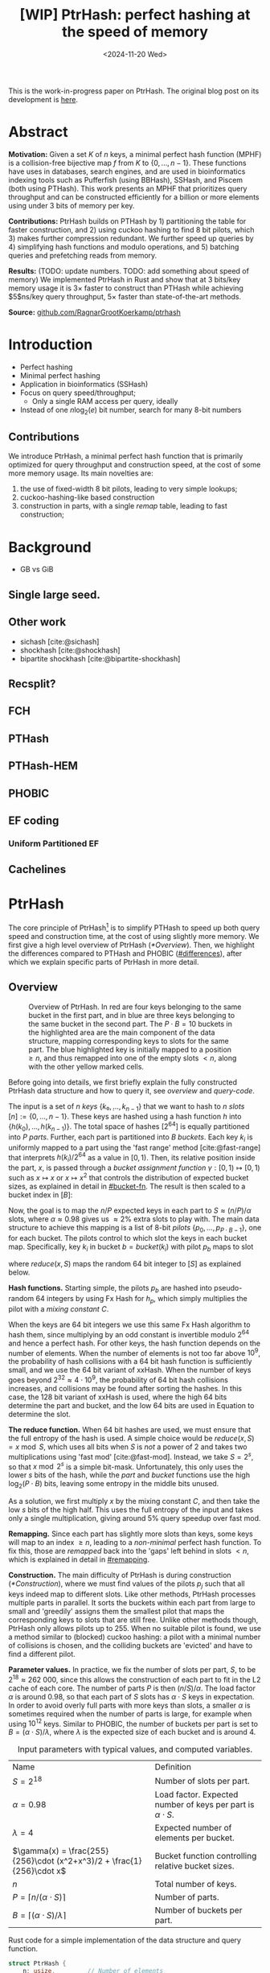 #+title: [WIP] PtrHash: perfect hashing at the speed of memory
#+filetags: @paper mphf wip
#+OPTIONS: ^:{} num:t
#+hugo_front_matter_key_replace: author>authors
#+toc: headlines 3
#+date: <2024-11-20 Wed>

This is the work-in-progress paper on PtrHash. The original blog post on its
development is [[../ptrhash][here]].

* Abstract
:PROPERTIES:
:UNNUMBERED:
:END:
*Motivation:*
Given a set $K$ of $n$ keys, a minimal perfect hash function (MPHF) is a
collision-free bijective map $f$ from $K$ to $\{0, \dots,
n-1\}$. These functions have uses in databases, search engines, and are used in
bioinformatics indexing tools such as Pufferfish (using BBHash), SSHash, and
Piscem (both using PTHash). This work presents an MPHF that prioritizes query
throughput and can be constructed efficiently for a billion or more elements
using under $3$ bits of memory per key.

*Contributions:*
PtrHash builds on
PTHash by 1) partitioning the table for faster construction, and 2) using cuckoo
hashing to find $8$ bit pilots, which 3) makes further compression redundant. We further
speed up queries by 4) simplifying hash functions and modulo operations, and 5)
batching queries and prefetching reads from memory.

*Results:*
(TODO: update numbers. TODO: add something about speed of memory) We implemented PtrHash in Rust and
show that at $3$ bits/key memory usage it is $3\times$ faster to construct
than PTHash while achieving $5$ns/key query throughput, $5\times$ faster than
state-of-the-art methods.

*Source:* [[https://github.com/RagnarGrootKoerkamp/ptrhash][github.com/RagnarGrootKoerkamp/ptrhash]]

* Introduction
- Perfect hashing
- Minimal perfect hashing
- Application in bioinformatics (SSHash)
- Focus on query speed/throughput;
  - Only a single RAM access per query, ideally
- Instead of one $n \log_2(e)$  bit number, search for many 8-bit numbers
** Contributions
We introduce PtrHash, a minimal perfect hash function that is primarily optimized for
query throughput and construction speed, at the cost of some more memory usage.
Its main novelties are:
1. the use of fixed-width $8$ bit pilots, leading to very simple lookups;
2. cuckoo-hashing-like based construction
3. construction in parts, with a single /remap/ table, leading to fast construction;
* Background
- GB vs GiB
** Single large seed.
** Other work
- sichash [cite:@sichash]
- shockhash [cite:@shockhash]
- bipartite shockhash [cite:@bipartite-shockhash]
** Recsplit?
** FCH
** PTHash
** PTHash-HEM
** PHOBIC
** EF coding
*** Uniform Partitioned EF
** Cachelines



* PtrHash

The core principle of PtrHash[fn::The
PT in PTHash stand for /Pilot Table/. The
author of the present paper mistakenly understood it to stand for Pibiri and
Trani, the authors of the PTHash paper. Due to the current author's
unconventional last name, and PTGK not sounding great, the first initial (R) was
appended instead. As things go, nothing is as permanent as a temporary name.
Furthermore, we follow the Google style guide and avoid a long run of uppercase
letters, and write PtrHash instead of PTRHash.]
is to simplify PTHash to speed up both query speed
and construction time, at the cost of using slightly more memory.
We first give a high level overview of PtrHash ([[*Overview]]). Then, we highlight the
differences compared to PTHash and PHOBIC ([[#differences]]), after which we explain
specific parts of PtrHash in more detail.

** Overview

#+name: overview
#+caption: Overview of PtrHash. In red are four keys belonging to the same bucket in the first part, and in blue are three keys belonging to the same bucket in the second part. The $P\cdot B=10$ buckets in the highlighted area are the main component of the data structure, mapping corresponding keys to slots for the same part. The blue highlighted key is initially mapped to a position $\geq n$, and thus remapped into one of the empty slots $<n$, along with the other yellow marked cells.
#+attr_html: :class inset large
[[file:./overview.drawio.svg]]

Before going into details, we first briefly explain the fully constructed
PtrHash data structure and how to query it, see [[overview]] and [[query-code]].

The input is a set of $n$ /keys/ $\{k₀, ̣\dots, k_{n-1}\}$ that we want to hash to
$n$ /slots/ $[n]:=\{0, \dots, n-1\}$.
These keys are hashed using a hash function $h$ into
$\{h(k_0), \dots, h(k_{n-1})\}$. The total space of hashes $[2^{64}]$
is equally partitioned into $P$ /parts/.
Further, each part is partitioned into $B$ /buckets/.
Each key $k_i$ is uniformly mapped to a part using the 'fast range'
method [cite:@fast-range] that interprets $h(k_i)/2^{64}$ as a value in $[0, 1)$.
Then, its relative position inside the part, $x$, is passed through a /bucket
assignment function/ $\gamma: [0,1)\mapsto[0,1)$ such as $x\mapsto x$ or $x\mapsto x^2$
that controls the distribution of expected bucket
sizes, as explained in detail in [[#bucket-fn]].
The result is then scaled to a bucket index in $[B]$:
\begin{align}
  part(k_i) &:= \left\lfloor P\cdot h(k_i) / 2^{64}\right\rfloor,\\
  x &:= \big((P\cdot h(k_i)) \bmod 2^{64}\big)/2^{64},\\
  bucket(k_i) &:= \left\lfloor B\cdot \gamma(x)\right\rfloor.
\end{align}

Now, the goal is to map the $n/P$ expected keys in each part to $S\approx
(n/P)/\alpha$ slots, where $\alpha\approx 0.98$ gives us $\approx 2\%$ extra slots to
play with.
The main data structure to achieve this mapping is a list of $8$-bit /pilots/ $\{p_0, \dots,
p_{P\cdot B-1}\}$, one for each bucket. The pilots control to which slot the keys in
each bucket map. Specifically, key $k_i$ in bucket $b=bucket(k_i)$ with pilot $p_b$
maps to slot
\begin{equation}
  slot(k_i) := part(k_i) \cdot S + reduce(h(k_i) \oplus h_p(p_b), S),\label{eq:slot}
\end{equation}
where $reduce(x, S)$ maps the random $64$ bit integer to $[S]$ as explained below.

*Hash functions.*
Starting simple, the pilots $p_b$ are hashed into pseudo-random $64$ integers by
using Fx Hash for $h_p$,
which simply multiplies the pilot with a /mixing constant/ $C$.

When the keys are $64$ bit integers we use this same Fx Hash algorithm to hash
them, since multiplying by an odd constant is invertible modulo $2^{64}$ and
hence a perfect hash.
For other keys, the hash function depends on the number of elements. When the
number of elements is not too far above $10^9$, the probability of hash
collisions with a $64$ bit hash function is sufficiently small, and we use
the $64$ bit variant of xxHash.
When the number of keys goes beyond $2^{32} \approx 4\cdot 10^9$, the
probability of $64$ bit hash collisions increases, and collisions may be found
after sorting the hashes. In this case, the $128$ bit variant of xxHash
is used, where the high $64$ bits determine the part and bucket, and the low
$64$ bits are used in Equation \ref{eq:slot} to determine the slot.

*The reduce function.* When $64$ bit hashes are used, we must ensure that the full entropy of
the hash is used. A simple choice would be $reduce(x,S) = x\bmod S$, which uses
all bits when $S$ is /not/ a power of $2$ and takes two multiplications using
'fast mod' [cite:@fast-mod]. Instead, we take $S=2^s$, so that $x\bmod 2^s$ is a simple bit-mask. Unfortunately, this only uses
the lower $s$ bits of the hash, while the $part$ and $bucket$ functions use the
high $\log_2(P\cdot B)$ bits, leaving some entropy in the middle bits unused.

As a solution, we first multiply $x$ by the mixing constant $C$, and then take the low
$s$ bits of the high half. This uses the full entropy of the input and
takes only a single multiplication, giving around $5\%$ query speedup over fast mod.
\begin{equation}
  reduce(x, 2^s) := \left\lfloor C\cdot x/2^{64}\right\rfloor \bmod 2^s
\end{equation}

*Remapping.* Since each part has slightly more slots than keys, some keys will map to an
index $\geq n$, leading to a /non-minimal/ perfect hash function. To fix this,
those are /remapped/ back into the 'gaps' left behind in slots $<n$, which is
explained in detail in [[#remapping]].

*Construction.* The main difficulty of PtrHash is during construction ([[*Construction]]), where we must find values of the
pilots $p_j$ such that all keys indeed map to different slots.
Like other methods, PtrHash processes multiple parts in parallel.
It sorts the buckets within each part from large to
small and 'greedily' assigns them the smallest pilot that maps the corresponding
keys to slots that are still free.
Unlike other methods though, PtrHash only allows pilots up to $255$. When no
suitable pilot is found, we use a method similar to (blocked) cuckoo hashing: a pilot with
a minimal number of collisions is chosen, and the colliding buckets are
'evicted' and have to find a different pilot.

*Parameter values.*
In practice, we fix the number of slots per part, $S$, to be
$2^{18}\approx 262\ 000$, since this allows the construction of each
part to fit in the L2 cache of each core. The number of parts $P$
is then $(n/S)/\alpha$.
The load factor $\alpha$ is around $0.98$, so that each part of $S$ slots has
$\alpha \cdot S$ keys in expectation. In order to avoid overly full parts with
more keys than slots, a smaller $\alpha$ is sometimes required when the number
of parts is large, for example when using $10^{12}$ keys.
Similar to PHOBIC, the number of buckets per part is set to $B = (\alpha\cdot
S)/\lambda$, where $\lambda$ is the expected size of each bucket and is around $4$.

#+name: parameters
#+caption: Input parameters with typical values, and computed variables.
| Name                                                                  | Definition                                                        |
| $S = 2^{18}$                                                          | Number of slots per part.                                         |
| $\alpha = 0.98$                                                       | Load factor. Expected number of keys per part is $\alpha\cdot S$. |
| $\lambda=4$                                                           | Expected number of elements per bucket.                           |
| $\gamma(x) = \frac{255}{256}\cdot (x^2+x^3)/2 + \frac{1}{256}\cdot x$ | Bucket function controlling relative bucket sizes.                |
| $n$                                                                   | Total number of keys.                                             |
| $P = \lceil n/(\alpha \cdot S)\rceil$                                 | Number of parts.                                                  |
| $B = \lceil(\alpha \cdot S)/\lambda\rceil$                            | Number of buckets per part.                                       |

#+name: query-code
#+caption: Rust code for a simple implementation of the data structure and query function.
#+begin_src rust
struct PtrHash {
    n: usize,         // Number of elements
    P: usize,         // Number of parts
    B: usize,         // Buckets per parts
    S: usize,         // Slots per parts
    lgS: usize        // S = 2^lgS
    pilots: Vec<u8>,  // P*B pilots
    free: Vec<usize>, // P*S-n remap indices
}

/// Multiply a and b as if they are fractions of 2^64.
/// Compiles to taking the high 64 bits of the 64x64->128 multiplication.
fn mul(a: usize, b: usize) -> usize {
    ((a as u128 * b as u128) >> 64) as usize
}

impl PtrHash {
    fn query(&self, key: Key) -> usize {
        let h = self.hash(key);
        let part = mul(self.P, h);
        let bucket = mul(self.B, self.gamma(self.P * h));
        let pilot = self.pilots[bucket];
        let slot_in_part = mul(self.C, h ^ self.hash_pilot(pilot)) & (self.S - 1);
        let slot = (part << self.lgS) + slot_in_part;
        if slot < self.n {
            return slot
        } else {
            return self.free[slot - self.n]
        }
    }
}
#+end_src


** Comparison to PTHash and PHOBIC
:PROPERTIES:
:CUSTOM_ID: differences
:END:
Compared to PTHash [cite:@pthash], PtrHash has a few differences:
- *Single bucket size.* Following FCH [cite:@fch], PTHash [cite:@pthash] uses /small/ and /large/ buckets
  to speed up the construction and decrease memory usage. Similarly, PHOBIC uses
  a function to create a near-optimal distribution of bucket sizes that saves
  up to $0.14$ bits/kmer over the small/large buckets [cite:@phobic].
  For PtrHash we prefer simplicity and all buckets have the same expected size.
- *Pilot encoding.* PTHash offers a few encoding schemes for the pilots: compact
  encoding (storing each pilot with exactly as many bits as are needed for the
  largest pilot), dictionary encoding (storing a list of all pilot values,
  and replacing each pilot with an index in the list), and Elias-Fano encoding.
  Additionally the small and large buckets can use different encoding schemes.
  PHOBIC offers an additional space saving of $0.06$ bits/key by interleaving the pilots of each part.

  For PtrHash, all pilots are exactly $8$ bits, and we simply store them as a
  vector of bytes, removing the need for additional logic and memory accesses during their lookup.
- *Parts.* PTHash-HEM [cite:@pthash-2] and PHOBIC split the keys into parts, and
  then work on each part independently. For a part containing $P'$ keys, they
  use $P'/\alpha$ slots (with $\alpha=1$ for PHOBIC). This means that for each
  query, a lookup is required to determine the slot where the current part starts.

  PtrHash, on the other hand, assigns the same number of slots to each part, so
  that no additional lookups are needed.
- *Part size.* PTHash only uses a single part for all keys. PHOBIC, instead, uses
  relatively small parts of expected size $2500$. PtrHash chooses the part size such that
  construction of each part roughly fits in the L2 cache of each CPU core,
   which is around $250\ 000$ in practice.
- *Remapping.* PTHash-HEM supports construction by parts and
  ensures that each part of $P$ elements maps to $P$ consecutive slots, by
  remapping /per part/. PHOBIC does not use remapping since it does not use an $\alpha<1$.
  PtrHash, instead, does a global remap over /all/ parts.

  Additionally, PtrHash introduces a new encoding for the remapped values, see [[#remapping]].

- *Streaming queries.* Lastly, PtrHash supports /streaming/ queries, allowing it
  to prefetch pilots from memory and better use the available memory bandwidth.

** Construction
Both PTHash-HEM and PHOBIC first partition the keys into parts, and then build
an MPHF part-by-part, optionally in parallel on multiple threads.
Within each part, the keys are randomly partitioned into
/buckets/ of expected size $\lambda$ ([[overview]]).
Then, the buckets are sorted from large to small, and one-by-one /greedily/ assigned a
/pilot/, such that the keys in the bucket map to /slots/ not yet covered by earlier buckets.

[Drop/dedup with overview/move to background?] As observed for PTHash, searching for pilots becomes harder as the load factor
(fraction of already filled slots) increases. Hence, PTHash uses $n/\alpha > n$
slots to reduce the construction time and decrease the pilots, making their
encoding more efficient.
PHOBIC, on the other hand, uses relatively small parts of size $2500$, so that
the search for the last empty slot usually shouldn't take much more than $2500$ attempts.
Nevertheless, a drawback of the greedy approach is that pilots have an uneven
distribution, causing sub-optimal fixed-width compression.

*Hash-evict[fn::We would have preferred to call this method hash-displace, as
/displace/ is the term used instead of /evict/ in e.g. the cuckoo  filter by [cite/t:@cuckoo-filter].
Unfortunately, /hash and displace/ is also the name of another MPHF introduced
by [cite/t:@hash-displace], that was then extended into /compressed
hand-and-displace/ (CHD) by [cite/t:@hash-displace-compress]. There, the
to-be-inserted key (rather than the existing key) is /displaced/ by applying a linear shift
to its initial position.].* In PtrHash, we instead always use /fixed width/ single byte pilots. To achieve
this, we use a technique resembling cuckoo hashing [cite:@cuckoo-hashing].
As before, buckets are greedily /inserted/ from large to small. For some buckets,
there may be no pilot in $[256]$ such that all its keys map to empty slots. When
this happens, a pilot is found with the lowest weighted number of /collisions/.
The weight of a collision with a bucket of size $s$ is $s^2$, to prevent
collisions with large buckets, as those are harder to place.
The colliding buckets are then /evicted/ by emptying the slots they map to and
pushing them back onto the priority queue of remaining buckets.
Then, the new bucket is inserted.

#+name: construction-code
#+caption: Conceptual Rust code for determining the pilot values for each part. In practice, a number of optimizations are made.
#+begin_src rust
/// Given the buckets of hashed keys for a part, search for pilot values.
fn pilots_for_part(&self, buckets: Vec<&[Hash]>) -> Vec<u8> {
    let mut pilots = vec![0; self.B];                    // One pilot per bucket.
    let mut slots = vec![None; self.S];       // Bucket idx mapping to each slot.

    // A priority queue (max-heap) of buckets.
    let mut queue = BinaryHeap::from_iter(
        (0..buckets.len()).iter().map(|i| (buckets[i].len(), i))
    );

    while let Some((_, i)) = queue.pop() {       // Insert next-largest bucket i.
        pilots[i] = self.find_pilot(buckets[i], &mut slots);
        for &h in buckets[i] {
            let slot = self.slot_for_hashed_key(h, pilots[i]);
            if let Some(j) = slots[slot] {           // Evict colliding bucket j.
                for &h_j in buckets[j] {
                    let slot_j = self.slot_for_hashed_key(h_j, pilots[j]);
                    slots[slot_j] = None;
                }
                todo.push((buckets[j].len(), j));
            }
            slots[slot] = Some(i);
        }
    }

    pilots
}
#+end_src

*Optimizations.* In order to speed up the code to search for pilots, a number of
optimizations are made to the conceptual idea of [[construction-code]].
1. *=taken= bit mask.* Instead of determining whether a slot is free by
   checking the =slots= array for the optional index of the bucket mapping
   there, we keep a separate bit mask =taken= that takes only $1$ bit instead
   of $32$ bits per element. This allows for better caching and hence faster access.
2. *Collision-free hot path.* When searching for pilots, we first test if there
   is a pilot without any collisions. This is usually the case, and is faster
   since it only needs access to =taken=, not =slots=. Additionally, where there
   /is/ a collision, we know a pilot is optimal when it collides with exactly
   one bucket of minimal size.
3. *Avoiding loops.* To avoid repeated patterns of the same buckets evicting
   each other, the search for a pilot starts at a random number in $[256]$,
   rather than at $0$.
4. *Avoiding loops more.* Each time a bucket is placed that evicted some other
   bucket(s), it is added to a list of the $16$ most recently placed buckets.
   Buckets in this list are never evicted. This avoids short cycles, where for
   example two buckets keep evicting each other for the same slot.

*Analysis.* Unfortunately, we do not currently have a formal analysis showing
that the hash-evict method works with high probability given that certain
criteria are met. In [[*Results]], we will show some practical results.

** Remapping using CacheLineEF
:PROPERTIES:
:CUSTOM_ID: remapping
:END:
Both PTHash and PtrHash use a parameter $0<\alpha\leq 1$ to use a total of
$n'=n/\alpha$ slots, introducing
$n'-n$ additional free slots.
As a result of the additional slots, some, say $R$, of the keys will map to positions $n\leq
p_0<\dots< p_{R-1}< n'$, causing the perfect hash function to not be /minimal/.

*Remapping.* Since there are a total of $n$ keys, this means there are exactly $R$ empty
slots ('gaps') left behind in $[n]$, say at positions $L_0$ to $L_{R-1}$.
We /remap/ the keys that map to positions $\geq n$ to the empty slots at
positions $< n$ to obtain a /minimal/ perfect hash function.

A simple way to store the remap is as a plain array $free$, such that
$free[p_i-n] = L_i$.
PTHash encodes this array using Elias-Fano coding [cite:@elias;@fano], after setting undefined
positions of $free$ equal to their predecessor.
The benefit of the plain $free$ array is fast and cache-local lookups, whereas
Elias-Fano coding provides a more compact encoding that requires multiple
lookups to memory.

*CacheLineEF.* We propose using Elias-Fano coding on a per-cache line basis, so that each
lookup only requires a single read from memory.
First, the list of non-decreasing $free$ positions is split into chunks of
$C=44$ values $\{v_0, \dots, v_{43}\}$, with the last chunk possibly containing fewer values.
Then, each chunk is encoded into $64$ bytes that can be stored as single cache
line, as shown in [[cacheline-ef]].

We first split all indices into their $8$ /low/ bits ($v_i \bmod 2^8$) and $32$
/high/ bits ($\lfloor v_i/2^8\rfloor$). Further, the high part is split into an
/offset/ (the high part of $v_0$) and the /relative/ high part:
$$
v_i = (v_i\bmod 2^8) + 2^8\cdot\lfloor v_0/256\rfloor + 2^8\cdot \left(\lfloor v_i/256\rfloor - \lfloor v_0/256\rfloor\right).
$$
This is stored as follows.
- First, the $8$ low bits of each $v_i$ are directly written to the $44$ trailing bytes.
- Next, the $32$ bit offset $\lfloor v_0/256\rfloor$ is stored.
- Lastly, the relative high parts are encoded into $128$ bits. For each $i\in[44]$, bit $i + \lfloor
  v_i/256\rfloor - \lfloor v_0/256\rfloor$ is set to =1=.
  Since the $v_i$ are increasing, each $i$ sets a distinct bit, for a total of $44$ set bits.

#+name: cacheline-ef
#+caption: Overview of the CacheLineEF datastructure.
#+attr_html: :class inset large
[[file:./cacheline-ef.drawio.svg]]

*Lookup.* The value at position $i$ is found by summing (1) the $8$ low bits,
(2) the offset multiplied by $256$, and (3) the relative high part.
This last part can be found as $256\cdot(select(i)-i)$, where $select(i)$ gives
the position of the $i$'th =1= bit. In practice, this can be implemented
efficiently using the =PDEP= instruction provided by the BMI2 bit manipulation
instruction set [cite:@fast-select]:
this operation can /deposit/ the mask =1<<i= onto our bit pattern, so that the
=1= ends up at the position of the $i$'th one of our pattern. Then, it suffices
to count the number of trailing zeros, which is provided by the =TZCNT=
instruction in BMI1.

*Limitations.* CacheLineEF uses $64/44\cdot 8 = 11.6$ bits per value, which is
more than the usual Elias-Fano, which for example takes $8+2=10$ bits per value for data
with an average stride of $256$.
Furthermore, values are limited to $40$ bits, covering $10^{12}$ items.
The range could be increased to $48$ bit numbers by storing $5$ bytes of the
offset, but this has not been necessary so far.
Lastly, each CacheLineEF can only span a range of around $(128-44)\cdot 256 =
21\ 504$, or an average stride of $500$.
For PtrHash, we use $\alpha\leq 0.99$, and hence the average distance between
empty slots is at most $100$, so that in practice the average distance never
exceeds $500$.

*Comparison.*
Compared to Elias-Fano coding, CacheLineEF stores the low order bits as exactly
a single byte, removing the need for unaligned reads. Further, the select
data structure on the high-order bits is replaced by a few local bit-wise operations.
CacheLineEF is also somewhat similar to the /(Uniform) Partitioned Elias-Fano Index/
of [cite/t:@partitioned-elias-fano], in that both split the data.
The uniform partitioned index also uses fixed part sizes, but encodes them with
variable widths, and adds a second level of EF
to encode the part offsets. Instead, CacheLineEF prefers simplicity and uses
fixed part sizes with a constant width encoding and simply stores the offsets directly.


#+name: cacheline-ef-code
#+caption: Code for constructing and querying CacheLineEF.
#+attr_html: :class inset large
#+begin_src rust
const L: usize = 44; // The number of elements per cache line.

#[repr(C)]
#[repr(align(64))]   // Align the 64byte object to cache lines.
pub struct CacheLineEF {
    high: [u64; 2],  // Encoding of the high bits.
    offset: u32,     // Offset of the first element.
    low: [u8; L],    // Low 8 bits of each element.
}

impl CacheLineEF {
    fn new(vals: &[u64; L]) -> Self {
        let offset = vals[0] >> 8;
        let mut low = [0u8; L];
        for (i, &v) in vals.iter().enumerate() {
            low[i] = (v & 0xff) as u8;
        }
        let mut high = [0u64; 2];
        for (i, &v) in vals.iter().enumerate() {
            let idx = i + ((v >> 8) - offset) as usize;
            high[idx / 64] |= 1 << (idx % 64);
        }
        Self {
            offset: offset as u32,
            high,
            low,
        }
    }

    fn get(&self, idx: usize) -> u64 {
        let p = self.high[0].count_ones() as usize;
        // Select the position of the 1 using the BMI2 PDEP instruction.
        let one_pos = if idx < p {
            self.high[0].select_in_word(idx)
        } else {
            64 + self.high[1].select_in_word(idx - p)
        };

        self.low[idx] as u64
            + 256 * self.reduced_offset as u64
            + 256 * (one_pos - idx) as u64
    }
}
#+end_src

** Bucket assignment functions
:PROPERTIES:
:CUSTOM_ID: bucket-fn
:END:

#+name: bucket-fn
#+caption: The left shows various bucket assignment functions $\gamma$, such as the piecewise linear function used by FCH and PTHash, and the optimal function introduced by PHOBIC. Flatter slopes at $x=0$ create larger buckets, while steeper slopes at $x=1$ create more small buckets, as shown on the right, as the distribution of expected bucket sizes given by $(\gamma^{-1})'$ when the expected bucket size is $\lambda=4$.
| [[file:plots/bucket-fn.svg]] | [[file:plots/bucket-size.svg]] |

During construction, slots slowly fill up as more buckets are
placed. Because of this, the first buckets are much easier to place than the
later ones, when only few empty slots are left.
To compensate for this, we can introduce an uneven distribution of bucket
sizes, so that the first buckets are much larger and the last buckets
are smaller.
FCH [cite:@fch] accomplishes this by a /skew/ mapping that assigns $60\%$ of the
elements to $30\%$ of the
buckets, so that those $30\%$ are /large/ buckets while the remaining $70\%$
is /small/ ([[bucket-fn]]). This is also the scheme used by PTHash.

*The perfect bucket function.*
PHOBIC [cite:@phobic] provides a more thorough analysis and uses the optimal[fn::Under the
assumption that bucket sizes are continuous, and that the target load factor is
$1$.] function
$\gamma(x) = x + (1-x)\ln (1-x)$. This function has derivative $0$ at $x=0$,
which in practice causes the largest buckets to have size much larger than $\sqrt S$.
Such buckets are hard to place, because by the birthday paradox they are likely
to have multiple elements hashing to the same slot. To fix this, they ensure the
slope of $\gamma$ is at least $\varepsilon=1/(5 \sqrt S)$ by using
$\gamma(x) = x + (1-\varepsilon)(1-x)\ln(1-x)$ instead.
Since this function is slow to compute in practice, PHOBIC uses a
$2048$-piecewise linear approximation using a lookup table and linear interpolation.

*Approximations.*
For PtrHash, we would like to only use simple computations and avoid lookups as
much as possible, to avoid the CPU becoming a bottleneck in query throughput.
To this end, we replace the $\ln (1-x)$ by its
first order Taylor approximation at $x=0$, $\ln(1-x) \approx -x$, giving
the quadratic $\gamma(x) = x^2$. Using the second order approximation $\ln(1-x) \approx
-x-x^2/2$ results in the cubic $\gamma(x) = (x^2+x^3)/2$. This version again
suffers from too large buckets, so in practice we use $\gamma(x) =
\frac{255}{256}\cdot (x^2+x^3)/2 + \frac{1}{256}\cdot x$.

These values can all be computed efficiently by using that the input and output
of $\gamma$ are $64$ bit unsigned integers representing a fraction of $2^{64}$,
so that e.g. $x^2$ can be computed as the upper $64$ bits of the widening $64\times64\to 128$ bit
product $x\cdot x$.


** Parallel queries
*Throughput.*
In practice in bioinformatics applications (such as SSHash), we expect many
independent queries to the MPHF. This means that queries can be answered in
parallel, instead of one by one. Thus, we should optimize for query /throughput/
(queries per second, but usually reported as /inverse throughput/ in amortized
seconds per query) rather than individual query latency (seconds per query).

*Out-of-order execution.*
A typical MPHF on $10^9$ keys requires memory at least $2bits/key \cdot 10^9
keys = 250MB$, which is much larger than the L3 cache of size around
$16MB$. Thus, most queries require reading from main memory (RAM), which usually
has a latency around $80ns$.
Nevertheless, existing MPHFs such as FCH [cite:@fch] achieve an inverse throughput as
low as $35ns/query$ on such a dataset [cite:@pthash].
This is achieved by /pipelining/ and the /reorder buffer/.
For example, Intel Skylake CPUs can execute over $200$ instructions ahead while waiting for memory
to become available [cite:@measuring-rob;@measuring-rob-skylake]. This allows the CPU to already start processing 'future'
queries and fetch the required cache lines from RAM while waiting for the
current query. Thus, when each iteration requires less than $100$ instructions
and there are no branch-misses, this effectively makes up to two reads in
parallel. A large part of ensuring faster queries is then to reduce the length of
each iteration to out-of-order execution to fetch memory more iterations ahead.

*Prefetching.*
Instead of relying on the CPU hardware to parallellize requests to memory, we can also
explicitly /prefetch/[fn::There are typically multiple types of prefetching
instructions that prefetch into a different level of the cache hierarchy. We
prefetch into all levels of cache using =prefetcht0=.] cache lines from software.
Each prefetch requires a /line fill buffer/ to store the result before it is
copied into the L1 cache. Skylake has $12$ line fill buffers
[cite:@line-fill-buffer-skylake], and hence can support up to $12$ parallel
reads from memory.
This gives a maximal theoretical throughput around $80ns/query/12 = 6.67
ns/query$ as long as each query only requires a single read from main memory.

We consider two models to implement prefetching: batching and streaming.

#+name: streaming
#+caption: Simplified schematic of in-progress reads from main memory (RAM) when using two different prefetching approaches processing (up to) $8$ reads in parallel. Each horizontal line indicates the duration a read is in progress, from the moment it is prefetched (left vertical bar) to the moment it is available in L1 cache and its corresponding line fill buffer is free again (right vertical bar). Streaming (right) provides better parallellism than batching (left).
#+attr_html: :class inset
[[file:./streaming.drawio.svg]]

*Batching.*
In this approach, the queries are split into chunks of size
$B$, and chunks are then processed one by one ([[streaming]], left). In each chunk, each key is hashed, its
bucket it determined, and the cache line containing the corresponding pilot is prefetched.
Then, the buffered hashes are iterated again, and the corresponding slots are
computed.

*Streaming.*
A drawback of batching is that at the start and end of each batch, the maximal
number of parallel prefetches is not fully saturated. The streaming approach
fixes this by prefetching the cache line for the pilot $B$ iterations
ahead of the current one, and is able to sustain the maximum possible number of
parallel prefetches throughout, apart from at the very start and end ([[streaming]], right).


** Sharding

When the number of keys is large, say $>10^{10}$, their $64$ bit hashes may not all fit
in memory at the same time, even though the final PtrHash datastructure (the
list of pilots) would fit. Thus, we can not simply sort all hashes in
memory to partition them. Instead, we split the set of all $n$ hashes into, say
$s=\lceil n/2^{32}\rceil$ /shards/,
where the $i$'th shard corresponds to hash values in $s_i:=[2^{64}\cdot i/s,
2^{64}\cdot (i+1)/s)$.
Then, the hashes in each shard are sorted and split into parts, after which the
parts are constructed as usual.
This way, the shards only play a role during construction, and the final
constructed data structure is independent of which sharding strategy is used.

*In-memory sharding.*
The first approach to sharding is to iterate over the set of keys $s$ times.
In the $i$'th iteration, all keys are hashed, and only those hashes in the
corresponding interval $s_i$ are stored and processed.
This way, no disk space is needed for construction.

*On-disk sharding.*
A drawback of the first approach is that keys are potentially hashed many times.
This can be avoided by writing hashes to disk. Specifically, we can create one
file per shard and append hashes to their corresponding file.
These files are then read and processed one by one.

*On-disk PtrHash.*
When the number of keys is so large that the pilots do not fit in memory, they
can also be stored to disk and read on-demand while querying. This is supported using $\varepsilon$-serde [cite:@epserde].


* Results
In this section we investigate PtrHash construction and query throughput for
different parameters, and compare PtrHash to competitors.
All experiments are run on an Intel Core i7-10750H CPU with 6 cores and
hyper-threading disabled.
The frequency is pinned to 2.6GHz.
Cache sizes are 32KiB L1 and 256KiB L2 per core, and 12MiB shared L3 cache. Main
memory is 64GiB DDR4 at 3200MHz, split over two 32GiB banks.

All experiments use either 20 million keys, for which the pilots take around
6MB and easily fit in L3 cache, or $10^9$ keys, for which the pilots take around
300MB and are much larger than L3.

** PtrHash parameters
*** Buckets function

#+name: bucket-fn-plot
#+caption: Bucket size distribution (red) and average number of evictions (black) per additionally placed bucket during construction of the pilot table. Parameters are $n=10^9$ keys, $S=2^{18}$ slots per part, and $\alpha=0.98$, and the red shaded load factor ranges from $0$ to $\alpha$. On the left (first five plots), $\lambda=3.5$ so that the pilots take $2.29$ bits/key. For all methods, placing buckets of size $1$ is fast due to the load factor $\alpha<1$, and the bottleneck is placing the last buckets of size $2$ and $3$. Cubic has the least amount of evictions, and hence is fastest to construct. For $\lambda=4.0$ (rightmost plot), the linear, skewed, and optimal bucket assignment functions cause endless evictions, and construction fails. The cubic function does work, resulting in $2.0$ bits/key for the pilots.
#+attr_html: :class full-width
| [[file:plots/build_stats_l35.svg]] | [[file:plots/build_stats_l40.svg]]  |

*** $\alpha$, $\lambda$, and bucket function
- Table of parameters, and time and space used
- Comparison of bucketing functions; plot over 'construction time' with pilot
  value and number of evictions.
*** Remap
- Remap:
  - plain vec
  - ef
  - cachelineef
*** Part size
*** Sharding
- 10^10 or 10^11 construction with both sharding variants.
*** Recommended parameters
- large and reliable
- medium and aggressive for query throughput
- small and loose
** PtrHash query throughput
- Latency around 80ns
- Max single-threaded throughput:
- Max RAM transfer rate: 25.6GB/s
- Single bucket size vs 2-way split vs PHOBIC
  - Construction speed
  - Sequential lookup
  - Prefetching
*** Bucket Fn effect
*** Prefetching
- Prefetching
  - streaming/batching
  - distance 1..128
  - CPU freq 2.6 and 3.6 GHz?
  - with/without remap
*** Multithreading
- Query throughput vs threads
  - Plot of max random-access memory throughput.
** Comparison with competitors
- check out https://github.com/ByteHamster/MPHF-Experiments for evals

* Conclusion and future work

*Future work.*
- Faster than memory is possible, when most queries can be answered from a
  smaller cache.

* Acknowledgements
- Giulio for ongoing discussions
- Sebastiano for trying the 10^12 construction.

* Appendix
** Rust and assembly code for streaming
[[streaming-code]] shows the Rust code for the streaming version of PtrHash, and
[[streaming-asm]] shows the corresponding assembly code with =perf record= results.

#+name: streaming-code
#+caption: Rust code for streaming indexing that prefetches $B$ iterations ahead.
#+begin_src rust
pub fn index_stream<'a, const B: usize, const MINIMAL: bool>(
    &'a self,
    keys: impl IntoIterator<Item = &'a Key> + 'a,
) -> impl Iterator<Item = usize> + 'a {
    // Append B values at the end of the iterator to make sure we wrap sufficiently.
    let mut hashes = keys.into_iter().map(|x| self.hash_key(x)).chain([0; B]);

    // Ring buffers to cache the hash and bucket of upcoming queries.
    let mut next_hashes: [Hx::H; B] = [Hx::H::default(); B];
    let mut next_buckets: [usize; B] = [0; B];

    // Initialize and prefetch first B values.
    for idx in 0..B {
        next_hashes[idx] = hashes.next().unwrap();
        next_buckets[idx] = self.bucket(next_hashes[idx]);
        crate::util::prefetch_index(self.pilots, next_buckets[idx]);
    }
    hashes.enumerate().map(move |(idx, next_hash)| {
        let idx = idx % B;
        let cur_hash = next_hashes[idx];
        let cur_bucket = next_buckets[idx];
        let pilot = self.pilots[cur_bucket];
        let mut slot = self.slot(cur_hash, pilot);
        if MINIMAL && slot >= self.n {
            slot = self.remap.index(slot - self.n) as usize;
        };

        // Prefetch B iterations ahead.
        next_hashes[idx] = next_hash;
        next_buckets[idx] = self.bucket(next_hashes[idx]);
        crate::util::prefetch_index(self.pilots, next_buckets[idx]);

        slot
    })
}
#+end_src

#+name: streaming-asm
#+caption: Assembly code of streaming indexing (without the final =remap=) that prefetches 32 iterations ahead, with =perf record= measurement of time time spent on each line. TODO: Update for latest version.
#+begin_src asm
  2.57 │ a0:   lea        (%r14,%rbp,1),%r12d
  0.95 │       mov        0x8(%rsp),%rdx
 16.93 │       mov        (%rdx,%r14,8),%rdx
  0.80 │       imul       %r11,%rdx
  2.30 │       and        $0x1f,%r12d
  0.90 │       mov        0x8(%rcx,%r12,8),%rsi
  1.36 │       mulx       %rbx,%r8,%r9
  2.24 │       mov        0x108(%rcx,%r12,8),%r10
  0.92 │       mov        %rdx,0x8(%rcx,%r12,8)
  0.48 │       mov        %r8,%rdx
  2.99 │       mulx       %r8,%rdx,%rdx
  1.03 │       mov        0x20(%rsp),%r8
  1.44 │       mulx       %r8,%rdx,%rdx
  2.15 │       imul       0x18(%rsp),%r9
  1.08 │       add        %rdx,%r9
  0.83 │       mov        %r9,0x108(%rcx,%r12,8)
 46.61 │       prefetcht0 (%r15,%r9,1)            ; Nearly half the time is spent here.
  1.39 │       movzbl     (%r15,%r10,1),%r8d
  0.54 │       imul       %r11,%r8
  0.31 │       xor        %rsi,%r8
  2.34 │       mov        %rsi,%rdx
  1.43 │       mulx       %rbx,%rdx,%rdx
  0.30 │       shlx       %r13,%rdx,%rdx
  2.43 │       add        %rdx,%rax
  0.87 │       mov        %r8,%rdx
  0.72 │       mulx       %r11,%rdx,%rdx
  2.37 │       and        %rdi,%rdx
  0.98 │       add        %rdx,%rax
  0.51 │       inc        %r14
       │       cmp        %r14,0x28(%rsp)
  0.23 │     ↑ jne        a0
#+end_src



* DONE Failed ideas
- always compute remap to avoid branch:
  - Instead, an additional layer of prefetching helps a bit, but too complicated
    and annoying.
- rattle kicking?
- 4bit pilots with buckets of half the size -> doesn't work.


#+print_bibliography:
